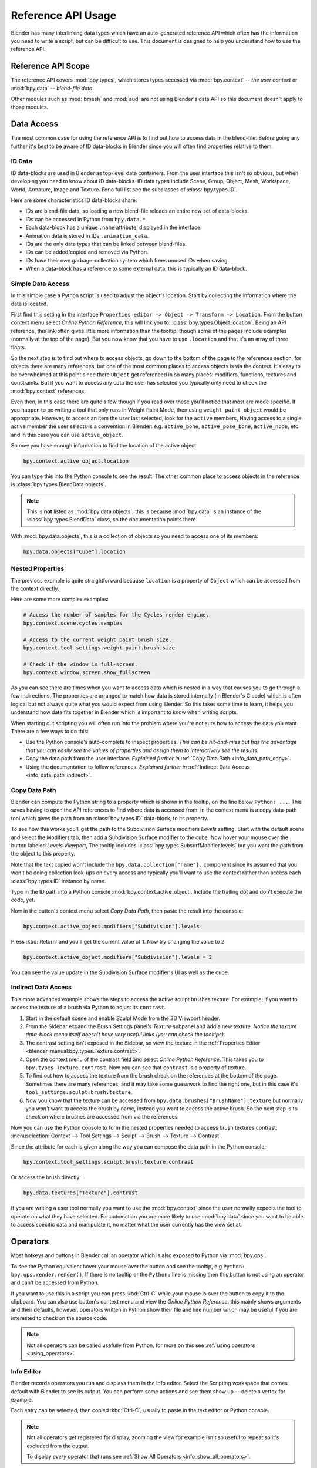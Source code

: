 
*******************
Reference API Usage
*******************

Blender has many interlinking data types which have an auto-generated reference API which often has the information
you need to write a script, but can be difficult to use.
This document is designed to help you understand how to use the reference API.


Reference API Scope
===================

The reference API covers :mod:`bpy.types`, which stores types accessed via :mod:`bpy.context` -- *the user context*
or :mod:`bpy.data` -- *blend-file data*.

Other modules such as :mod:`bmesh` and :mod:`aud` are not using Blender's data API
so this document doesn't apply to those modules.


Data Access
===========

The most common case for using the reference API is to find out how to access data in the blend-file.
Before going any further it's best to be aware of ID data-blocks in Blender since you will often find properties
relative to them.


ID Data
-------

ID data-blocks are used in Blender as top-level data containers.
From the user interface this isn't so obvious, but when developing you need to know about ID data-blocks.
ID data types include Scene, Group, Object, Mesh, Workspace, World, Armature, Image and Texture.
For a full list see the subclasses of :class:`bpy.types.ID`.

Here are some characteristics ID data-blocks share:

- IDs are blend-file data, so loading a new blend-file reloads an entire new set of data-blocks.
- IDs can be accessed in Python from ``bpy.data.*``.
- Each data-block has a unique ``.name`` attribute, displayed in the interface.
- Animation data is stored in IDs ``.animation_data``.
- IDs are the only data types that can be linked between blend-files.
- IDs can be added/copied and removed via Python.
- IDs have their own garbage-collection system which frees unused IDs when saving.
- When a data-block has a reference to some external data, this is typically an ID data-block.


Simple Data Access
------------------

In this simple case a Python script is used to adjust the object's location.
Start by collecting the information where the data is located.

First find this setting in the interface ``Properties editor -> Object -> Transform -> Location``.
From the button context menu select *Online Python Reference*, this will link you to:
:class:`bpy.types.Object.location`.
Being an API reference, this link often gives little more information than the tooltip, though some of the pages
include examples (normally at the top of the page).
But you now know that you have to use ``.location`` and that it's an array of three floats.

So the next step is to find out where to access objects, go down to the bottom of the page to the references section,
for objects there are many references, but one of the most common places to access objects is via the context.
It's easy to be overwhelmed at this point since there ``Object`` get referenced in so many places:
modifiers, functions, textures and constraints.
But if you want to access any data the user has selected
you typically only need to check the :mod:`bpy.context` references.

Even then, in this case there are quite a few though
if you read over these you'll notice that most are mode specific.
If you happen to be writing a tool that only runs in Weight Paint Mode,
then using ``weight_paint_object`` would be appropriate.
However, to access an item the user last selected, look for the ``active`` members,
Having access to a single active member the user selects is a convention in Blender:
e.g. ``active_bone``, ``active_pose_bone``, ``active_node``, etc. and in this case you can use ``active_object``.

So now you have enough information to find the location of the active object.

.. code-block:: python

   bpy.context.active_object.location

You can type this into the Python console to see the result.
The other common place to access objects in the reference is :class:`bpy.types.BlendData.objects`.

.. note::

   This is **not** listed as :mod:`bpy.data.objects`,
   this is because :mod:`bpy.data` is an instance of the :class:`bpy.types.BlendData` class,
   so the documentation points there.


With :mod:`bpy.data.objects`, this is a collection of objects so you need to access one of its members:

.. code-block:: python

   bpy.data.objects["Cube"].location


Nested Properties
-----------------

The previous example is quite straightforward because ``location`` is a property of ``Object`` which can be accessed
from the context directly.

Here are some more complex examples:

.. code-block:: python

   # Access the number of samples for the Cycles render engine.
   bpy.context.scene.cycles.samples

   # Access to the current weight paint brush size.
   bpy.context.tool_settings.weight_paint.brush.size

   # Check if the window is full-screen.
   bpy.context.window.screen.show_fullscreen


As you can see there are times when you want to access data which is nested
in a way that causes you to go through a few indirections.
The properties are arranged to match how data is stored internally (in Blender's C code) which is often logical
but not always quite what you would expect from using Blender.
So this takes some time to learn, it helps you understand how data fits together in Blender
which is important to know when writing scripts.

When starting out scripting you will often run into the problem
where you're not sure how to access the data you want.
There are a few ways to do this:

- Use the Python console's auto-complete to inspect properties.
  *This can be hit-and-miss but has the advantage
  that you can easily see the values of properties and assign them to interactively see the results.*
- Copy the data path from the user interface.
  *Explained further in* :ref:`Copy Data Path <info_data_path_copy>`.
- Using the documentation to follow references.
  *Explained further in* :ref:`Indirect Data Access <info_data_path_indirect>`.


.. _info_data_path_copy:

Copy Data Path
--------------

Blender can compute the Python string to a property which is shown in the tooltip,
on the line below ``Python: ...``. This saves having to open the API references to find where data is accessed from.
In the context menu is a copy data-path tool which gives the path from an :class:`bpy.types.ID` data-block,
to its property.

To see how this works you'll get the path to the Subdivision Surface modifiers *Levels* setting.
Start with the default scene and select the Modifiers tab, then add a Subdivision Surface modifier to the cube.
Now hover your mouse over the button labeled *Levels Viewport*,
The tooltip includes :class:`bpy.types.SubsurfModifier.levels` but you want the path from the object to this property.

Note that the text copied won't include the ``bpy.data.collection["name"].`` component since its assumed that
you won't be doing collection look-ups on every access and typically you'll want to use the context rather
than access each :class:`bpy.types.ID` instance by name.

Type in the ID path into a Python console :mod:`bpy.context.active_object`.
Include the trailing dot and don't execute the code, yet.

Now in the button's context menu select *Copy Data Path*, then paste the result into the console:

.. code-block:: python

   bpy.context.active_object.modifiers["Subdivision"].levels

Press :kbd:`Return` and you'll get the current value of 1. Now try changing the value to 2:

.. code-block:: python

   bpy.context.active_object.modifiers["Subdivision"].levels = 2

You can see the value update in the Subdivision Surface modifier's UI as well as the cube.


.. _info_data_path_indirect:

Indirect Data Access
--------------------

This more advanced example shows the steps to access the active sculpt brushes texture.
For example, if you want to access the texture of a brush via Python to adjust its ``contrast``.

#. Start in the default scene and enable Sculpt Mode from the 3D Viewport header.
#. From the Sidebar expand the Brush Settings panel's *Texture* subpanel and add a new texture.
   *Notice the texture data-block menu itself doesn't have very useful links (you can check the tooltips).*
#. The contrast setting isn't exposed in the Sidebar, so view the texture in the
   :ref:`Properties Editor <blender_manual:bpy.types.Texture.contrast>`.
#. Open the context menu of the contrast field and select *Online Python Reference*.
   This takes you to ``bpy.types.Texture.contrast``. Now you can see that ``contrast`` is a property of texture.
#. To find out how to access the texture from the brush check on the references at the bottom of the page.
   Sometimes there are many references, and it may take some guesswork to find the right one,
   but in this case it's ``tool_settings.sculpt.brush.texture``.
#. Now you know that the texture can be accessed from ``bpy.data.brushes["BrushName"].texture``
   but normally you *won't* want to access the brush by name, instead you want to access the active brush.
   So the next step is to check on where brushes are accessed from via the references.

Now you can use the Python console to form the nested properties needed to access brush textures contrast:
:menuselection:`Context --> Tool Settings --> Sculpt --> Brush --> Texture --> Contrast`.

Since the attribute for each is given along the way you can compose the data path in the Python console:

.. code-block:: python

   bpy.context.tool_settings.sculpt.brush.texture.contrast

Or access the brush directly:

.. code-block:: python

   bpy.data.textures["Texture"].contrast


If you are writing a user tool normally you want to use the :mod:`bpy.context` since the user normally expects
the tool to operate on what they have selected.
For automation you are more likely to use :mod:`bpy.data` since you want to be able to access specific data and
manipulate it, no matter what the user currently has the view set at.


Operators
=========

Most hotkeys and buttons in Blender call an operator which is also exposed to Python via :mod:`bpy.ops`.

To see the Python equivalent hover your mouse over the button and see the tooltip,
e.g ``Python: bpy.ops.render.render()``,
If there is no tooltip or the ``Python:`` line is missing then this button is not using an operator
and can't be accessed from Python.

If you want to use this in a script you can press :kbd:`Ctrl-C` while your mouse is over the button
to copy it to the clipboard.
You can also use button's context menu and view the *Online Python Reference*, this mainly shows arguments and
their defaults, however, operators written in Python show their file and line number which may be useful if you
are interested to check on the source code.

.. note::

   Not all operators can be called usefully from Python,
   for more on this see :ref:`using operators <using_operators>`.


Info Editor
-----------

Blender records operators you run and displays them in the Info editor.
Select the Scripting workspace that comes default with Blender to see its output.
You can perform some actions and see them show up -- delete a vertex for example.

Each entry can be selected, then copied :kbd:`Ctrl-C`, usually to paste in the text editor or Python console.

.. note::

   Not all operators get registered for display,
   zooming the view for example isn't so useful to repeat so it's excluded from the output.

   To display *every* operator that runs see :ref:`Show All Operators <info_show_all_operators>`.
